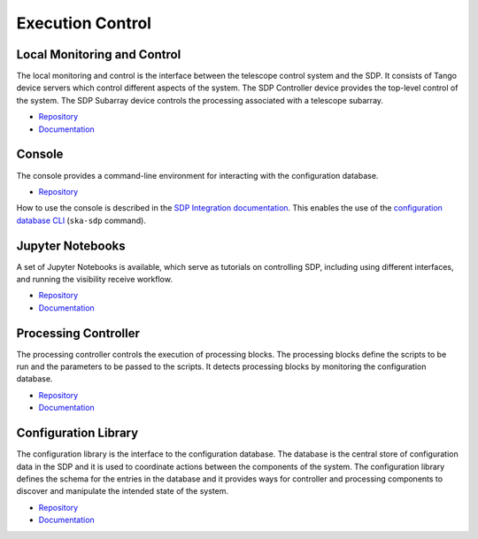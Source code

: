 
Execution Control
-----------------

Local Monitoring and Control
++++++++++++++++++++++++++++

The local monitoring and control is the interface between the telescope control
system and the SDP. It consists of Tango device servers which control different
aspects of the system. The SDP Controller device provides the top-level control
of the system. The SDP Subarray device controls the processing associated with
a telescope subarray.

- `Repository <https://gitlab.com/ska-telescope/sdp/ska-sdp-lmc>`__
- `Documentation </projects/ska-sdp-lmc/en/latest/>`__

Console
+++++++

The console provides a command-line environment for interacting with the
configuration database.

- `Repository <https://gitlab.com/ska-telescope/sdp/ska-sdp-console>`__

How to use the console is described in the `SDP Integration documentation
</projects/ska-sdp-integration/en/latest/>`__. This enables the use of the
`configuration database CLI <https://developer.skao.int/projects/ska-sdp-config/en/latest/cli.html>`__
(``ska-sdp`` command).

Jupyter Notebooks
+++++++++++++++++

A set of Jupyter Notebooks is available, which serve as tutorials on
controlling SDP, including using different interfaces, and running the
visibility receive workflow.

- `Repository <https://gitlab.com/ska-telescope/sdp/ska-sdp-notebooks>`__
- `Documentation </projects/ska-sdp-notebooks/en/latest/>`__

Processing Controller
+++++++++++++++++++++

The processing controller controls the execution of processing blocks. The
processing blocks define the scripts to be run and the parameters to be passed
to the scripts. It detects processing blocks by monitoring the configuration
database.

- `Repository <https://gitlab.com/ska-telescope/sdp/ska-sdp-proccontrol>`__
- `Documentation </projects/ska-sdp-proccontrol/en/latest/>`__

Configuration Library
++++++++++++++++++++++

The configuration library is the interface to the configuration database. The
database is the central store of configuration data in the SDP and it is used
to coordinate actions between the components of the system. The configuration
library defines the schema for the entries in the database and it provides ways
for controller and processing components to discover and manipulate the
intended state of the system.

- `Repository <https://gitlab.com/ska-telescope/sdp/ska-sdp-config>`__
- `Documentation </projects/ska-sdp-config/en/latest/>`__